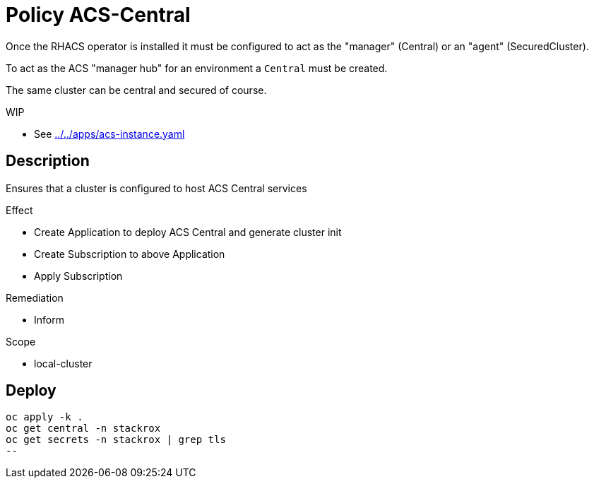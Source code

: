 = Policy ACS-Central

Once the RHACS operator is installed it must be configured to act as the "manager" (Central) or an "agent" (SecuredCluster). 

To act as the ACS "manager hub" for an environment a `Central` must be created.

The same cluster can be central and secured of course.

.WIP
* See link:../../apps/acs-instance.yaml[]

== Description

Ensures that a cluster is configured to host ACS Central services

.Effect
* Create Application to deploy ACS Central and generate cluster init
* Create Subscription to above Application
* Apply Subscription

.Remediation
* Inform

.Scope
* local-cluster 

== Deploy

[source,bash]
----
oc apply -k .
oc get central -n stackrox
oc get secrets -n stackrox | grep tls
--
